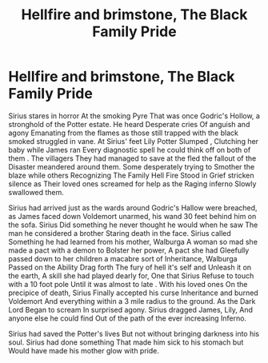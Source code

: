#+TITLE: Hellfire and brimstone, The Black Family Pride

* Hellfire and brimstone, The Black Family Pride
:PROPERTIES:
:Author: pygmypuffonacid
:Score: 3
:DateUnix: 1584727198.0
:DateShort: 2020-Mar-20
:END:
Sirius stares in horror At the smoking Pyre That was once Godric's Hollow, a stronghold of the Potter estate. He heard Desperate cries Of anguish and agony Emanating from the flames as those still trapped with the black smoked struggled in vane. At Sirius' feet Lily Potter Slumped , Clutching her baby while James ran Every diagnostic spell he could think off on both of them . The villagers They had managed to save at the fled the fallout of the Disaster meandered around them. Some desperately trying to Smother the blaze while others Recognizing The Family Hell Fire Stood in Grief stricken silence as Their loved ones screamed for help as the Raging inferno Slowly swallowed them.

Sirius had arrived just as the wards around Godric's Hallow were breached, as James faced down Voldemort unarmed, his wand 30 feet behind him on the sofa. Sirius Did something he never thought he would when he saw The man he considered a brother Staring death in the face. Sirius called Something he had learned from his mother, Walburga A woman so mad she made a pact with a demon to Bolster her power, A pact she had Gleefully passed down to her children a macabre sort of Inheritance, Walburga Passed on the Ability Drag forth The fury of hell it's self and Unleash it on the earth, A skill she had played dearly for, One that Sirius Refuse to touch with a 10 foot pole Until it was almost to late . With his loved ones On the precipice of death, Sirius Finally accepted his curse Inheritance and burned Voldemort And everything within a 3 mile radius to the ground. As the Dark Lord Began to scream In surprised agony. Sirius dragged James, Lily, And anyone else he could find Out of the path of the ever increasing Inferno.

Sirius had saved the Potter's lives But not without bringing darkness into his soul. Sirius had done something That made him sick to his stomach but Would have made his mother glow with pride.


